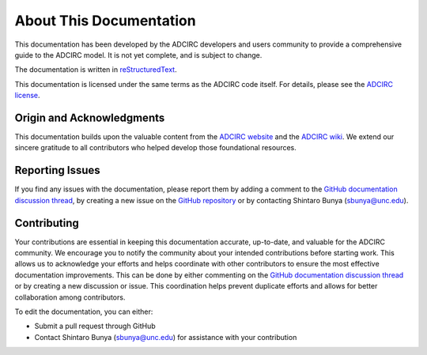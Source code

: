 About This Documentation
========================

This documentation has been developed by the ADCIRC developers and users community to provide a comprehensive guide to the ADCIRC model. It is not yet complete, and is subject to change.

The documentation is written in `reStructuredText <https://docutils.sourceforge.io/rst.html>`_.

This documentation is licensed under the same terms as the ADCIRC code itself. For details, please see the `ADCIRC license <https://github.com/adcirc/adcirc?tab=License-1-ov-file>`_.

Origin and Acknowledgments
--------------------------

This documentation builds upon the valuable content from the `ADCIRC website <https://adcirc.org>`_ and the `ADCIRC wiki <https://wiki.adcirc.org>`_. We extend our sincere gratitude to all contributors who helped develop those foundational resources.

Reporting Issues
----------------

If you find any issues with the documentation, please report them by adding a comment to the `GitHub documentation discussion thread <https://github.com/adcirc/adcirc/discussions/461#discussion-8384682>`_, by creating a new issue on the `GitHub repository <https://github.com/adcirc/adcirc/issues>`_ or by contacting Shintaro Bunya (sbunya@unc.edu).


Contributing
------------
Your contributions are essential in keeping this documentation accurate, up-to-date, and valuable for the ADCIRC community. We encourage you to notify the community about your intended contributions before starting work. This allows us to acknowledge your efforts and helps coordinate with other contributors to ensure the most effective documentation improvements. This can be done by either commenting on the `GitHub documentation discussion thread <https://github.com/adcirc/adcirc/discussions/461#discussion-8384682>`_ or by creating a new discussion or issue. This coordination helps prevent duplicate efforts and allows for better collaboration among contributors.

To edit the documentation, you can either:

* Submit a pull request through GitHub
* Contact Shintaro Bunya (sbunya@unc.edu) for assistance with your contribution
